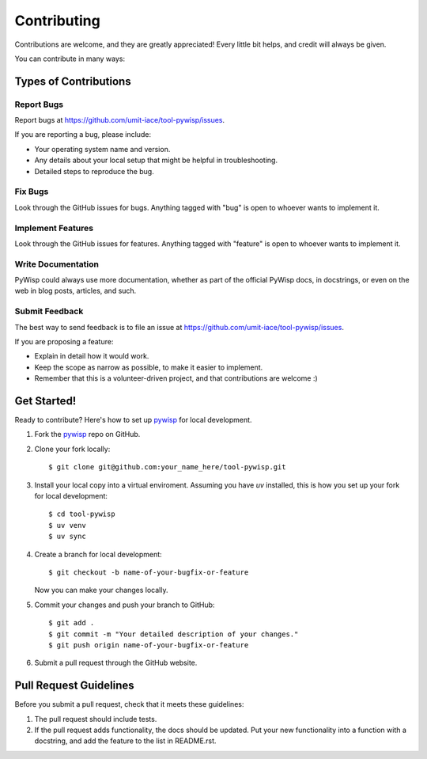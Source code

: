 Contributing
============

Contributions are welcome, and they are greatly appreciated! Every
little bit helps, and credit will always be given.

You can contribute in many ways:

Types of Contributions
----------------------

Report Bugs
~~~~~~~~~~~

Report bugs at https://github.com/umit-iace/tool-pywisp/issues.

If you are reporting a bug, please include:

* Your operating system name and version.
* Any details about your local setup that might be helpful in troubleshooting.
* Detailed steps to reproduce the bug.

Fix Bugs
~~~~~~~~

Look through the GitHub issues for bugs. Anything tagged with "bug"
is open to whoever wants to implement it.

Implement Features
~~~~~~~~~~~~~~~~~~

Look through the GitHub issues for features. Anything tagged with "feature"
is open to whoever wants to implement it.

Write Documentation
~~~~~~~~~~~~~~~~~~~

PyWisp could always use more documentation, whether as part of the
official PyWisp docs, in docstrings, or even on the web in blog posts,
articles, and such.

Submit Feedback
~~~~~~~~~~~~~~~

The best way to send feedback is to file an issue at
https://github.com/umit-iace/tool-pywisp/issues.

If you are proposing a feature:

* Explain in detail how it would work.
* Keep the scope as narrow as possible, to make it easier to implement.
* Remember that this is a volunteer-driven project, and that contributions
  are welcome :)

Get Started!
------------

Ready to contribute? Here's how to set up pywisp_ for local development.

1. Fork the pywisp_ repo on GitHub.
2. Clone your fork locally::

    $ git clone git@github.com:your_name_here/tool-pywisp.git

3. Install your local copy into a virtual enviroment. Assuming you have `uv`
   installed, this is how you set up your fork for local development::

    $ cd tool-pywisp
    $ uv venv
    $ uv sync

4. Create a branch for local development::

    $ git checkout -b name-of-your-bugfix-or-feature

   Now you can make your changes locally.

5. Commit your changes and push your branch to GitHub::

    $ git add .
    $ git commit -m "Your detailed description of your changes."
    $ git push origin name-of-your-bugfix-or-feature

6. Submit a pull request through the GitHub website.

Pull Request Guidelines
-----------------------

Before you submit a pull request, check that it meets these guidelines:

1. The pull request should include tests.
2. If the pull request adds functionality, the docs should be updated. Put
   your new functionality into a function with a docstring, and add the
   feature to the list in README.rst.

.. _pywisp: https://github.com/umit-iace/tool-pywisp
